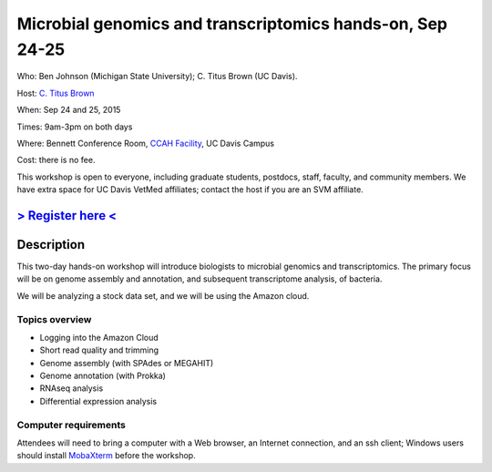 Microbial genomics and transcriptomics hands-on, Sep 24-25
==========================================================

Who: Ben Johnson (Michigan State University); C. Titus Brown (UC Davis).

Host: `C. Titus Brown <mailto:ctbrown@ucdavis.edu>`__

When: Sep 24 and 25, 2015

Times: 9am-3pm on both days

Where: Bennett Conference Room, `CCAH Facility <http://campusmap.ucdavis.edu/?b=33>`__, UC Davis Campus

Cost: there is no fee.

This workshop is open to everyone, including graduate students,
postdocs, staff, faculty, and community members.  We have extra space
for UC Davis VetMed affiliates; contact the host if you are an SVM
affiliate.

`> Register here < <https://www.eventbrite.com/e/microbial-genomics-registration-18399810328>`__
------------------------------------------------------------------------------------------------

.. `> Materials link < <http://2015-may-nonmodel.readthedocs.org/en/latest/>`__
.. --------------------------------------------------------------------------


Description
-----------

This two-day hands-on workshop will introduce biologists to microbial
genomics and transcriptomics.  The primary focus will be on genome assembly
and annotation, and subsequent transcriptome analysis, of bacteria.

We will be analyzing a stock data set, and we will be using the Amazon
cloud.

Topics overview
~~~~~~~~~~~~~~~

* Logging into the Amazon Cloud
* Short read quality and trimming
* Genome assembly (with SPAdes or MEGAHIT)
* Genome annotation (with Prokka)
* RNAseq analysis
* Differential expression analysis

Computer requirements
~~~~~~~~~~~~~~~~~~~~~

Attendees will need to bring a computer with a Web browser, an
Internet connection, and an ssh client; Windows users should install
`MobaXterm <http://mobaxterm.mobatek.net/>`__ before the workshop.
